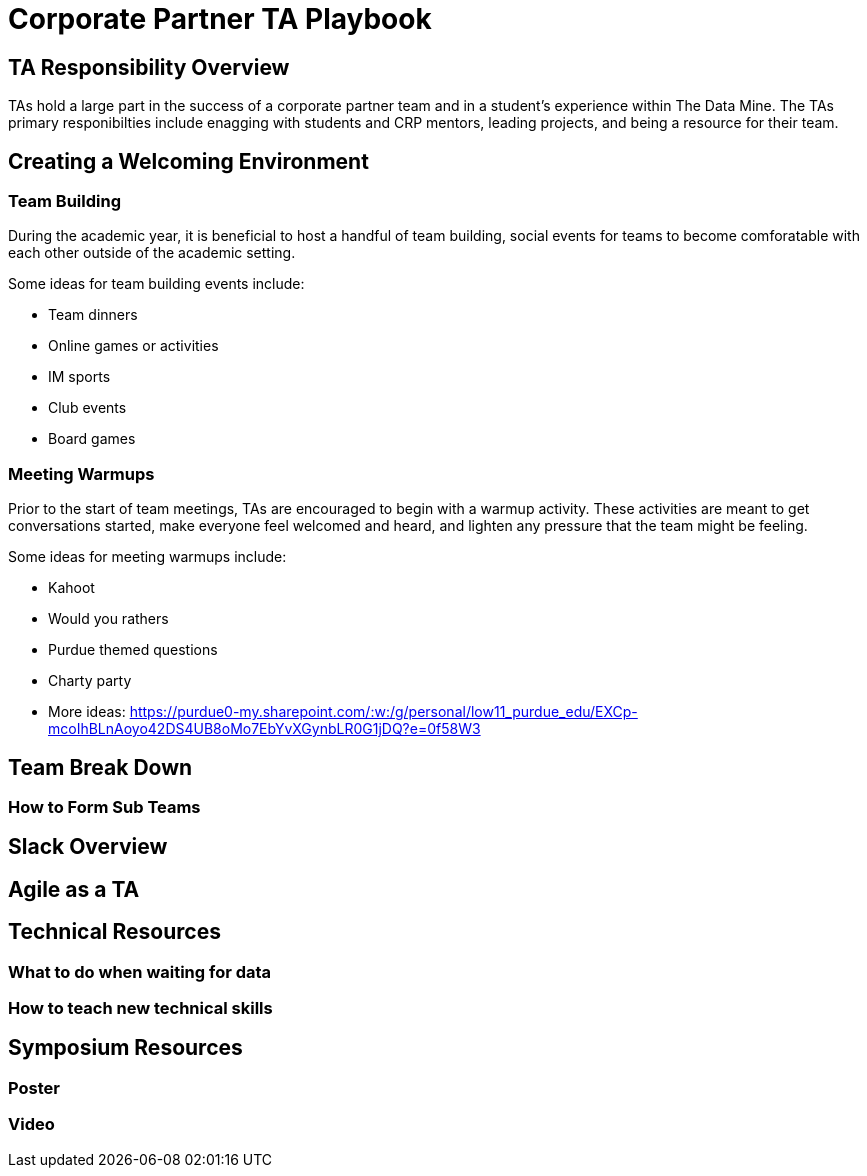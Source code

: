 = Corporate Partner TA Playbook

== TA Responsibility Overview

TAs hold a large part in the success of a corporate partner team and in a student’s experience within The Data Mine. The TAs primary responibilties include enagging with students and CRP mentors, leading projects, and being a resource for their team. 

== Creating a Welcoming Environment

=== Team Building

During the academic year, it is beneficial to host a handful of team building, social events for teams to become comforatable with each other outside of the academic setting. 

Some ideas for team building events include:

- Team dinners
- Online games or activities
- IM sports
- Club events
- Board games

=== Meeting Warmups

Prior to the start of team meetings, TAs are encouraged to begin with a warmup activity. These activities are meant to get conversations started, make everyone feel welcomed and heard, and lighten any pressure that the team might be feeling. 

Some ideas for meeting warmups include:

- Kahoot
- Would you rathers
- Purdue themed questions
- Charty party
- More ideas: https://purdue0-my.sharepoint.com/:w:/g/personal/low11_purdue_edu/EXCp-mcoIhBLnAoyo42DS4UB8oMo7EbYvXGynbLR0G1jDQ?e=0f58W3

== Team Break Down

=== How to Form Sub Teams

== Slack Overview

== Agile as a TA

== Technical Resources
	
=== What to do when waiting for data

=== How to teach new technical skills

== Symposium Resources

=== Poster

=== Video

